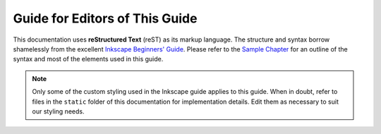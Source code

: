###############################
Guide for Editors of This Guide
###############################

This documentation uses **reStructured Text** (reST) as its markup language. The structure and syntax borrow
shamelessly from the excellent `Inkscape Beginners' Guide
<https://inkscape-manuals.readthedocs.io/en/latest/index.html>`__. Please refer to the `Sample Chapter
<https://inkscape-manuals.readthedocs.io/en/latest/sample-chapter.html>`__ for an outline of the syntax and
most of the elements used in this guide.

.. note:: 

    Only some of the custom styling used in the Inkscape guide applies to this guide. When in doubt,
    refer to files in the ``static`` folder of this documentation for implementation details. Edit them as
    necessary to suit our styling needs.

